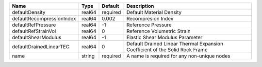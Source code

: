 

================================== ====== ======== ============================================================================ 
Name                               Type   Default  Description                                                          
================================== ====== ======== ============================================================================ 
defaultDensity                     real64 required Default Material Density                                             
defaultRecompressionIndex          real64 0.002    Recompresion Index                                                   
defaultRefPressure                 real64 -1       Reference Pressure                                                   
defaultRefStrainVol                real64 0        Reference Volumetric Strain                                          
defaultShearModulus                real64 -1       Elastic Shear Modulus Parameter                                      
defaultDrainedLinearTEC            real64 0        Default Drained Linear Thermal Expansion Coefficient of the Solid Rock Frame 
name                               string required A name is required for any non-unique nodes                          
================================== ====== ======== ============================================================================ 


